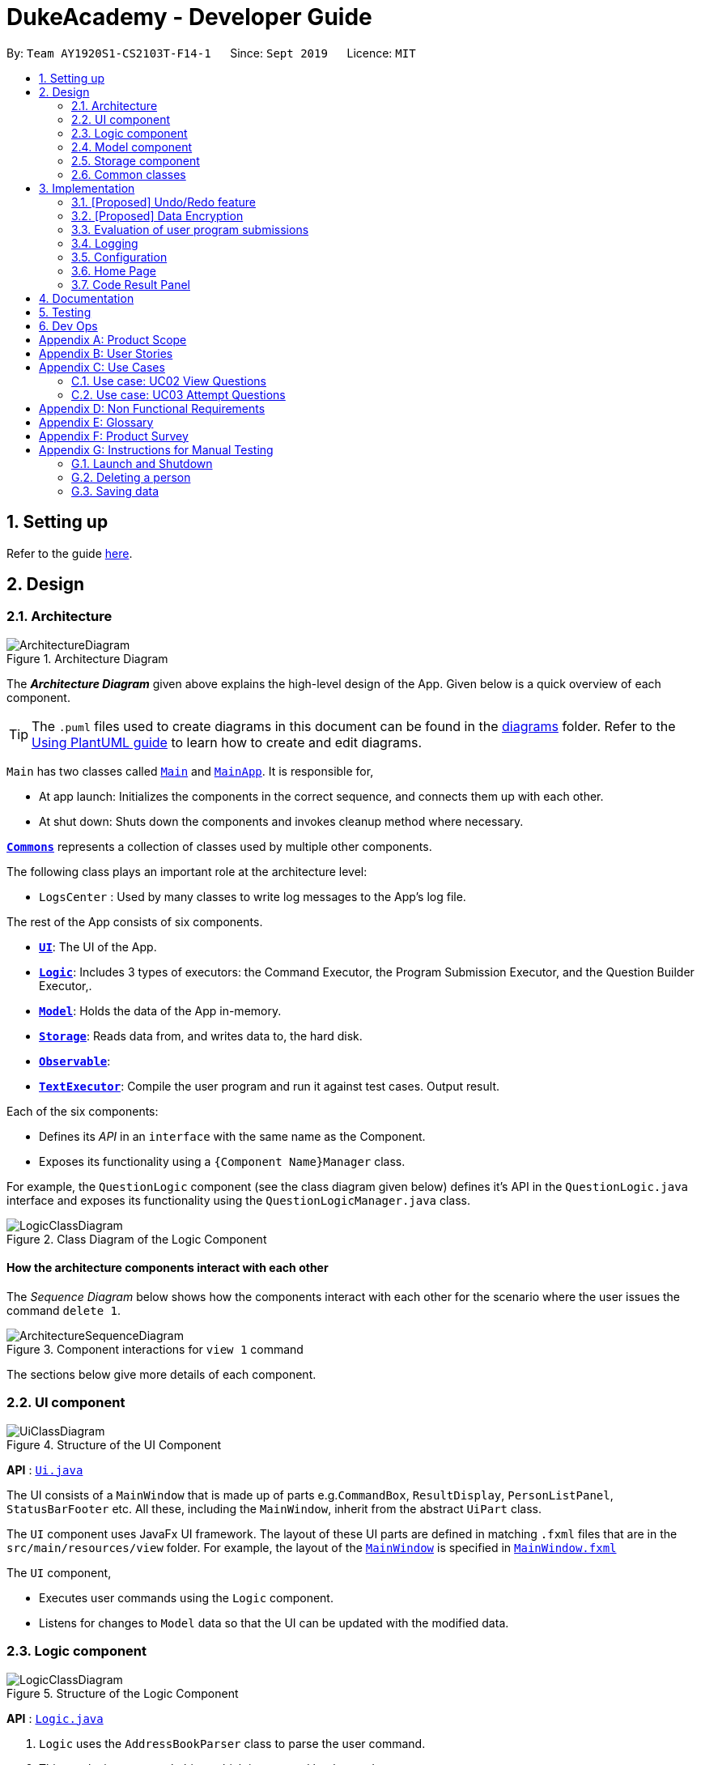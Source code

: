 = DukeAcademy - Developer Guide
:site-section: DeveloperGuide
:toc:
:toc-title:
:toc-placement: preamble
:sectnums:
:imagesDir: images
:stylesDir: stylesheets
:xrefstyle: full
ifdef::env-github[]
:tip-caption: :bulb:
:note-caption: :information_source:
:warning-caption: :warning:
endif::[]
:repoURL: https://ay1920s1-cs2103t-f14-1.github.io/main/

By: `Team AY1920S1-CS2103T-F14-1`      Since: `Sept 2019`      Licence: `MIT`

== Setting up

Refer to the guide <<SettingUp#, here>>.

== Design

[[Design-Architecture]]
=== Architecture

.Architecture Diagram
image::ArchitectureDiagram.png[]

The *_Architecture Diagram_* given above explains the high-level design of the App. Given below is a quick overview of each component.

[TIP]
The `.puml` files used to create diagrams in this document can be found in the link:{repoURL}/docs/diagrams/[diagrams] folder.
Refer to the <<UsingPlantUml#, Using PlantUML guide>> to learn how to create and edit diagrams.

`Main` has two classes called link:{repoURL}/src/main/java/seedu/difficulty/Main.java[`Main`] and link:{repoURL}/src/main/java/seedu/difficulty/MainApp.java[`MainApp`]. It is responsible for,

* At app launch: Initializes the components in the correct sequence, and connects them up with each other.
* At shut down: Shuts down the components and invokes cleanup method where necessary.

<<Design-Commons,*`Commons`*>> represents a collection of classes used by multiple other components.

The following class plays an important role at the architecture level:

* `LogsCenter` : Used by many classes to write log messages to the App's log file.

The rest of the App consists of six components.

* <<Design-Ui,*`UI`*>>: The UI of the App.
* <<Design-Logic,*`Logic`*>>: Includes 3 types of executors: the Command Executor, the Program Submission Executor, and the Question Builder Executor,.
* <<Design-Model,*`Model`*>>: Holds the data of the App in-memory.
* <<Design-Storage,*`Storage`*>>: Reads data from, and writes data to, the hard disk.
* <<Design-Observable, *`Observable`*>>:
* <<Design-TextExecutor, *`TextExecutor`*>>: Compile the user program and run it against test cases. Output result.

Each of the six components:

* Defines its _API_ in an `interface` with the same name as the Component.
* Exposes its functionality using a `{Component Name}Manager` class.

For example, the `QuestionLogic` component (see the class diagram given below) defines it's API in the `QuestionLogic.java` interface and exposes its functionality using the `QuestionLogicManager.java` class.

.Class Diagram of the Logic Component
image::LogicClassDiagram.png[]

[discrete]
==== How the architecture components interact with each other

The _Sequence Diagram_ below shows how the components interact with each other for the scenario where the user issues the command `delete 1`.

.Component interactions for `view 1` command
image::ArchitectureSequenceDiagram.png[]

The sections below give more details of each component.

[[Design-Ui]]
=== UI component

.Structure of the UI Component
image::UiClassDiagram.png[]

*API* : link:{repoURL}/src/main/java/seedu/difficulty/ui/Ui.java[`Ui.java`]

The UI consists of a `MainWindow` that is made up of parts e.g.`CommandBox`, `ResultDisplay`, `PersonListPanel`, `StatusBarFooter` etc. All these, including the `MainWindow`, inherit from the abstract `UiPart` class.

The `UI` component uses JavaFx UI framework. The layout of these UI parts are defined in matching `.fxml` files that are in the `src/main/resources/view` folder. For example, the layout of the link:{repoURL}/src/main/java/seedu/difficulty/ui/MainWindow.java[`MainWindow`] is specified in link:{repoURL}/src/main/resources/view/MainWindow.fxml[`MainWindow.fxml`]

The `UI` component,

* Executes user commands using the `Logic` component.
* Listens for changes to `Model` data so that the UI can be updated with the modified data.

[[Design-Logic]]
=== Logic component

[[fig-LogicClassDiagram]]
.Structure of the Logic Component
image::LogicClassDiagram.png[]

*API* :
link:{repoURL}/src/main/java/seedu/difficulty/logic/Logic.java[`Logic.java`]

.  `Logic` uses the `AddressBookParser` class to parse the user command.
.  This results in a `Command` object which is executed by the `LogicManager`.
.  The command execution can affect the `Model` (e.g. adding a person).
.  The result of the command execution is encapsulated as a `CommandResult` object which is passed back to the `Ui`.
.  In addition, the `CommandResult` object can also instruct the `Ui` to perform certain actions, such as displaying help to the user.

Given below is the Sequence Diagram for interactions within the `Logic` component for the `execute("delete 1")` API call.

.Interactions Inside the Logic Component for the `delete 1` Command
image::DeleteSequenceDiagram.png[]

NOTE: The lifeline for `DeleteCommandParser` should end at the destroy marker (X) but due to a limitation of PlantUML, the lifeline reaches the end of diagram.

[[Design-Model]]
=== Model component

.Structure of the Model Component
image::ModelClassDiagram.png[]

*API* : link:{repoURL}/src/main/java/seedu/difficulty/model/Model.java[`Model.java`]

The `Model`,

* stores a `UserPref` object that represents the user's preferences.
* stores the Duke Academy data.
* exposes an unmodifiable `ObservableList<Question>` that can be 'observed' e.g. the UI can be bound to this list so that the UI automatically updates when the data in the list change.
* does not depend on any of the other three components.

[NOTE]
As a more OOP model, we can store a `Tag` list in `Duke Academy`, which `Question` can reference. This would allow `Duke Academy` to only require one `Tag` object per unique `Tag`, instead of each `Question` needing their own `Tag` object. An example of how such a model may look like is given below. +
 +
image:BetterModelClassDiagram.png[]

[[Design-Storage]]
=== Storage component

.Structure of the Storage Component
image::StorageClassDiagram.png[]

*API* :

For Questions, link:{repoURL}/src/main/java/com/dukeacademy/storage/question/QuestionBankStorage.java[`QuestionBankStorage.java`]

For Profile, link: {repoURL}/src/main/java/com/dukeacademy/storage/profile/ProfileStorage.java[`ProfileStorage.java`]

The `Storage` component,

* can save `UserPref` objects in json format and read it back.
* can save the Duke Academy question bank in json format and read it back.
* can save the user information in json format and read it back.

[[Design-Commons]]
=== Common classes

Classes used by multiple components are in the `com.dukeacademy.commons` package.

**Core**:

**Exceptions**:

`DataConversionException`: occurs when loading files with incorrect data format.

`IllegalValueException`: occurs when user inputs a invalid command.

**Util**:

`FileUtil`: for loading and saving of files.
`JsonUtil`: for serializing and deserializing json files.

...TBA

== Implementation

This section describes some noteworthy details on how certain features are implemented.

// tag::undoredo[]
=== [Proposed] Undo/Redo feature
==== Proposed Implementation

The undo/redo mechanism is facilitated by `VersionedAddressBook`.
It extends `QuestionBank` with an undo/redo history, stored internally as an `addressBookStateList` and `currentStatePointer`.
Additionally, it implements the following operations:

* `VersionedAddressBook#commit()` -- Saves the current question bank state in its history.
* `VersionedAddressBook#undo()` -- Restores the previous question bank state from its history.
* `VersionedAddressBook#redo()` -- Restores a previously undone question bank state from its history.

These operations are exposed in the `Model` interface as `Model#commitAddressBook()`, `Model#undoAddressBook()` and `Model#redoAddressBook()` respectively.

Given below is an example usage scenario and how the undo/redo mechanism behaves at each step.

Step 1. The user launches the application for the first time. The `VersionedAddressBook` will be initialized with the initial question bank state, and the `currentStatePointer` pointing to that single question bank state.

image::UndoRedoState0.png[]

Step 2. The user executes `delete 5` command to delete the 5th person in the question bank. The `delete` command calls `Model#commitAddressBook()`, causing the modified state of the question bank after the `delete 5` command executes to be saved in the `addressBookStateList`, and the `currentStatePointer` is shifted to the newly inserted question bank state.

image::UndoRedoState1.png[]

Step 3. The user executes `add n/David ...` to add a new person. The `add` command also calls `Model#commitAddressBook()`, causing another modified question bank state to be saved into the `addressBookStateList`.

image::UndoRedoState2.png[]

[NOTE]
If a command fails its execution, it will not call `Model#commitAddressBook()`, so the question bank state will not be saved into the `addressBookStateList`.

Step 4. The user now decides that adding the person was a mistake, and decides to undo that action by executing the `undo` command. The `undo` command will call `Model#undoAddressBook()`, which will shift the `currentStatePointer` once to the left, pointing it to the previous question bank state, and restores the question bank to that state.

image::UndoRedoState3.png[]

[NOTE]
If the `currentStatePointer` is at index 0, pointing to the initial question bank state, then there are no previous question bank states to restore. The `undo` command uses `Model#canUndoAddressBook()` to check if this is the case. If so, it will return an error to the user rather than attempting to perform the undo.

The following sequence diagram shows how the undo operation works:

image::UndoSequenceDiagram.png[]

NOTE: The lifeline for `UndoCommand` should end at the destroy marker (X) but due to a limitation of PlantUML, the lifeline reaches the end of diagram.

The `redo` command does the opposite -- it calls `Model#redoAddressBook()`, which shifts the `currentStatePointer` once to the right, pointing to the previously undone state, and restores the question bank to that state.

[NOTE]
If the `currentStatePointer` is at index `addressBookStateList.size() - 1`, pointing to the latest question bank state, then there are no undone question bank states to restore. The `redo` command uses `Model#canRedoAddressBook()` to check if this is the case. If so, it will return an error to the user rather than attempting to perform the redo.

Step 5. The user then decides to execute the command `list`. Commands that do not modify the question bank, such as `list`, will usually not call `Model#commitAddressBook()`, `Model#undoAddressBook()` or `Model#redoAddressBook()`. Thus, the `addressBookStateList` remains unchanged.

image::UndoRedoState4.png[]

Step 6. The user executes `clear`, which calls `Model#commitAddressBook()`. Since the `currentStatePointer` is not pointing at the end of the `addressBookStateList`, all question bank states after the `currentStatePointer` will be purged. We designed it this way because it no longer makes sense to redo the `add n/David ...` command. This is the behavior that most modern desktop applications follow.

image::UndoRedoState5.png[]

The following activity diagram summarizes what happens when a user executes a new command:

image::CommitActivityDiagram.png[]

==== Design Considerations

===== Aspect: How undo & redo executes

* **Alternative 1 (current choice):** Saves the entire question bank.
** Pros: Easy to implement.
** Cons: May have performance issues in terms of memory usage.
* **Alternative 2:** Individual command knows how to undo/redo by itself.
** Pros: Will use less memory (e.g. for `delete`, just save the person being deleted).
** Cons: We must ensure that the implementation of each individual command are correct.

===== Aspect: Data structure to support the undo/redo commands

* **Alternative 1 (current choice):** Use a list to store the history of question bank states.
** Pros: Easy for new Computer Science student undergraduates to understand, who are likely to be the new incoming developers of our project.
** Cons: Logic is duplicated twice. For example, when a new command is executed, we must remember to update both `HistoryManager` and `VersionedAddressBook`.
* **Alternative 2:** Use `HistoryManager` for undo/redo
** Pros: We do not need to maintain a separate list, and just reuse what is already in the codebase.
** Cons: Requires dealing with commands that have already been undone: We must remember to skip these commands. Violates Single Responsibility Principle and Separation of Concerns as `HistoryManager` now needs to do two different things.
// end::undoredo[]

// tag::dataencryption[]
=== [Proposed] Data Encryption

_{Explain here how the data encryption feature will be implemented}_

// end::dataencryption[]

=== Evaluation of user program submissions
The evaluation of the user's programs is facilitated by the `solutions` package.

==== Entry point

It contains the class `TestExecutor`
which contains a single method `runTestCases(testCases, program)`. This method is used to run a user's program against
a series of test cases.

The method utilizes the classes `TestCase` and `UserProgram` to model the data needed for evaluation.

====
*TestCase* - stores an input and an expected value

image:TestCaseClassDiagram.png[width=240]

*UserProgram* - stores the main class name and the program's source code a String (note that the specified class name
must match the source code for it to be successfully evaluated)

image:UserProgramClassDiagram.png[width=240]

====

The result of the evaluation is returned as a `TestResult` object.

====
*TestResult* - encapsulates all the possible outcomes of evaluating the user's program. It is composed of other model
classes -- `TestCaseResult`, `CompileError`.

image::TestResultDiagram.png[align=center]

====

==== Implementation overview

The evaluation of a user's program is done in 3 main steps, each handled by a specialized interface. The 3 steps include:

====
1. Create a Java file inside a temporary directory in the user's file system and writing the user's program to it.

2. Compile that Java file into an executable Java Class file. Catch and store compile errors if any.

3. Execute the main Class file and provide the inputs of the specified test cases. Collect and store any output from the program.

4. Encapsulate the output, errors and results in a model class
====

This is done by `TestExecutor` with the help of three interfaces that are made available through dependency injection --
`CompilerEnvironment`, `Compiler`, `ProgramExecutor`.

Each interface has its specialized role in the evaluation process.
`TestExecutor` acts as an orchestrator to tie all their functionalities together.

====
*CompilerEnvironment* - in charge of creating a temporary folder in the user's file system to create and write Java files.
This temporary folder is deleted after `closed()`. Utilizes the model class `JavaFile`.

image::CompilerEnvironment.png[align=center]

*Compiler* - in charge of compiling the Java files into Class files at a given file path. Utilizes the model class `ClassFile`.

image::Compiler.png[align=center]

*ProgramExecutor* - in charge of executing the compiled Class files. Utilizes the model class `ProgramOutput`.

image::ProgramExecutor.png[align=center]

*Models:*

* *JavaFile* - contains the canonical name and class path of a Java file with various convenience methods. Note that the file must actually exist or
an `FileNotFoundException` is thrown during instantiation.
* *ClassFile* - contains the canonical name and class path of a Java file with various convenience methods. Note that the file must actually exist or
an `FileNotFoundException` is thrown during instantiation.
* *ProgramInput* - contains the String input to be fed into the user's program.
* *ProgramOutput* - contains the String output produced by the user's program. It also contains convenience methods for producing different outputs.
====

====
*Sequence diagram:*

image::TestExecutorSequenceDiagram.png[align:center]
====

==== Implementation details
The implementations of `CompilerEnvironment`, `Compiler` and `ProgramExecutor` used in the application are as follows:

* *StandardCompilerEnvironment* - this implementation utilizes Java11's native Files library to handle creation, deletion and writing of files.

    - Creates a temporary folder when instantiated at the file path injected through its constructor.

    - All files are created in this temporary folder.

    - The temporary folder is deleted in the `close()` method.

    - When tasked to create a new file, it first creates an empty file in the temporary folder before writing the contents of the user's program to the file

* *StandardCompiler* - this implementation utilizes Java11's native JavaCompiler library to programmatically compile Java files.

    - Compile errors recorded by the `DiagnosticsListener` class from the compilation task is parsed and rethrown as `CompilerException` and `CompileContentException`.
    - `CompilerException` represents compile errors caused by the JavaCompiler library while `CompileContentException` represents errors caused by the user's program.

* *StandardProgramExecutor* - this implementation utilizes Java11's native Runtime class to execute programs programatically.

    - To execute a program, `exec(String command)` of the Runtime instance is called.
    - A command to compile the specified `ClassFile` is generated using its class path and canonical name attributes.
    - The method returns a `Process` instance that executes the program on a separate thread.
    - `StandardProgramExecutor` accesses the input stream of the process and feeds the program the necessary inputs.
    - `StandardProgramExecutor` access the output and error stream of the process and collects any produced output or errors.
    - The process is destroyed and the collected output and errors and packaged as a `ProgramOutput` instance.

=== Logging

We are using `java.util.logging` package for logging. The `LogsCenter` class is used to manage the logging levels and logging destinations.

* The logging level can be controlled using the `logLevel` setting in the configuration file (See <<Implementation-Configuration>>)
* The `Logger` for a class can be obtained using `LogsCenter.getLogger(Class)` which will log messages according to the specified logging level
* Currently log messages are output through: `Console` and to a `.log` file.

*Logging Levels*

* `SEVERE` : Critical problem detected which may possibly cause the termination of the application
* `WARNING` : Can continue, but with caution
* `INFO` : Information showing the noteworthy actions by the App
* `FINE` : Details that is not usually noteworthy but may be useful in debugging e.g. print the actual list instead of just its size

[[Implementation-Configuration]]
=== Configuration

Certain properties of the application can be controlled (e.g user prefs file location, logging level) through the configuration file (default: `config.json`).

=== Home Page

The home page of Duke Academy is the main page that the user sees upon app initialization. Not only does it provide an
introduction and greeting to the user, it also functions as a personal dashboard.

As a personal dashboard, it presents the user with essential information about his personal progress and learning
journey.

Here are three main pieces of information presented to the user:
1. Number of questions completed`
2. Questions that user is still working on
3. Questions that user chose to bookmark for personal reference

To obtain these three pieces of information, we first obtain the `ObservableList` that represents all questions in the
storage. We can obtain this `ObservableList`, from `QuestionLogic`, through a method named `getFilteredQuestionsList()`.

The controller class for Home Page, `HomePage.java` has a constructor that takes in this `ObservableList`. Through
helper methods within the controller class, we can do some processing to the `ObservableList` and easily generate the
three pieces of data.

These pieces of information will then be displayed on the Home Page through standard JavaFX controls.

=== Code Result Panel

The code result panel is a panel below the editor that shows the evaluation of the user's program against the specified
test cases in the question.

It takes in a `List` of `TestCaseResults` which contains useful information about how the user's program fared against
the various test cases.

These information are then displayed on the Code Result Panel through standard JavaFX controls.

== Documentation

Refer to the guide <<Documentation#, here>>.

== Testing

Refer to the guide <<Testing#, here>>.

== Dev Ops

Refer to the guide <<DevOps#, here>>.

[appendix]
== Product Scope

*Target user profile*:

* has a need to practice a lot of algorithm / data structure problems with the following conditions satisfied:
+
[none]
** instant assessment of answers submitted
** practices under timed conditions
** automatic progress checker
** personal tutor to recommend problems with suitable difficulties and topics
** fun in learning with achievement badges to unlock
** no WiFi needed,

* or has a need to distribute problem sets:
+
[none]
** can set the coding problems easily
** share problems via link
** view-only answers protected by passwords

* prefer desktop apps over other types
* can type fast
* prefers typing over mouse input
* is reasonably comfortable using CLI apps

*Value proposition*:
[none]
* everyone can learn data structures - anytime, anywhere
* make coding threshold-less
* manage contacts faster than a typical mouse/GUI driven app


[appendix]
== User Stories

Priorities: High (must have) - `* * \*`, Medium (nice to have) - `* \*`, Low (unlikely to have) - `*`

[width="59%",cols="22%,<23%,<25%,<30%",options="header",]
|=======================================================================
|Priority |As a ... |I want to ... |So that I can...
|`* * *` |student from university courses|search problems by partially matching keywords|identify the problem I am required to do asap

|`* * *` |developer|introduce new problems to the software easily |the repository of code challenges can be updated without much hassle

|`* * *` |coding student|look back on the coding challenges I have completed|revise the concepts used in those problems

|`* * *` |job seeker|view past interview problems by a company|increase my chances of getting hired

|`* * *` |user|see the difficulties of each problem|choose to do problems that are more aligned to my standard

|`* *` |developer|receive detailed auto-generated error reports if any bug occurs|correct them

|`* *` |forgetful user|set reminders|be reminded of the problems that I need to solve before a deadline

|`* *` |unorganized coder|view my progress on different categories|know which area I am weak in

|`* *` |programming course student |attempt problems under timed condition|I feel more prepared in timed assessments such as labs, practical exam and final exam.

|`* *` |tutor|choose to reveal the answers to the solutions through a password|

|`* *` |coder|identify the concepts required to solve a problem before attempting them |move on to another quickly

|`* *` |a coding student|attempt the same problem in different coding languages|test my proficiency at those languages

|`* *` |coding amateur|look at hints/tutorials for the problem|learn something new while attempting a coding challenge

|`* *` |coding student|share coding challenges with my friends easily|discuss possible solutions with them
|`* *` |achievement hunter|view the badges that I have earned (and those that I have not)|feel a sense of accomplishment
|`* *` |conscientious coding student|easily identify problems that I have given up on previously|tackle them again
|`* *` |professor teaching this course|assign a unique hash code for each problem I input|students can look for the problems quickly

|`* *` |picky coder|select different themes for the software|the user interface looks more appealing to me

|`* *` |programming language polyglot|specifically choose problems designed in a specific language|practice that language in focus

|`* *` |coding student|view similar/related problems to the one I have just completed |further deepen my understanding of the concepts used

|`* *` |easily distracted coder|switch off all external distractions|focus better on the problem I am working on

|`* *` |busy coder|save my progress on a problem|come back to it and continue at a later time

|`* *` |competitive programming enthusiast|set my own questions and pose them to my fellow enthusiast friends to solve|

|`* *` | student |see statistics about my attempts/success rates to track my learning progress|

|`*` |tutor|print a pdf version of the coding problem |give them as practices to my students

|`*` |competitive coder|see my areas for improvement after completing a coding challenge|become a better competitive coder

|`*` |international student|view translation of the problem statement|aids my understanding of the problem
|=======================================================================

[appendix]
== Use Cases

(For all use cases below, the *System* is the `Duke Academy` and the *Actor* is the `user`, unless specified otherwise)

[discrete]
=== Use case: UC01 Set questions
*MSS*

1. User requests to input problem sets.
2. Duke Academy requires a file path.
3. User select file path.
4. Duke Academy imports the problem sets and prompts success message.
+
Use case ends.

*Extensions*
[none]
* 4a. The input format is incorrect.
+
Duke Academy reports wrong format error. Duke Academy resumes at step 3.

=== Use case: UC02 View Questions
*MSS*

1. User finds a question by question ID, title or category.
2. Duke Academy shows a list of problems that matches the keyword.
3. User views the question identified by ID.
4. Duke Academy displays the problem statement of the question.
+
Use case ends.

*Extensions*
[none]
* 1a. User inputs wrong keywords.
+
Duke Academy reports error and prompts link to help page.
+
Use case resumes at step 1.

=== Use case: UC03 Attempt Questions
*MSS*

1. User chooses a problem to attempt.
2. Duke Academy shows up the problem statement and an editor.
3. User inputs the code in editor.
4. User submit the answer.
5. Duke Academy compiles the problem and display whether it has passed the test cases.
+
Use case ends.

*Extensions*

[none]
* 2a. User requests to reset the previous input in the editor for this question.
+
[none]
** 2a1. Duke Academy clears the cached code.
+
** Use case resumes from step 3.

* 2b. User requests to set a timer.
+
[none]
** 2b1. Duke Academy requests for a time duration.
** 2b2. User inputs a time duration.
** 2b3. Duke Academy displays a timer.
** 2b4. User starts the timer.
+
Use case resumes from step 4.

* 2c. User requests to quit the program.
+
[none]
** 2c1. Duke Academy requests to save the draft.
** 2c2. User confirms or denies.
** 2c3. Duke Academy follows user's preference to save or discard the draft.
** 2d4. Duke Academy exists.
+
Use case ends.

* *a. At any time, user chooses to attempt an question imported from external resources.
+
[none]
** *a1. load the questions from file.
+
*a2. Duke Academy stores the problem in local machine.
+
*a3. User search for the problem imported.
+
*a4. Duke Academy displays the question.

[appendix]
== Non Functional Requirements

.  Should work on any <<mainstream-os,mainstream OS>> as long as it has Java `11` or above installed.
.  Should be able to hold up to 1000 problem sets without a noticeable sluggishness in performance for typical usage.
.  A user with above average typing speed for regular English text (i.e. not code, not system admin commands) should be able to accomplish most of the tasks faster using commands than using the mouse.
. Time taken to assess the submitted programmes should not exceed 3 minutes.
. <<encryption,Data not intended for disclosure>> should be encrypted with minimum needs so that it's protected from direct access.
. Should not take more than 5 seconds to load the initial screen.
. If interrupted, the program should provide an auto-saved version and prompt for restore when the app opens next time.



[appendix]
== Glossary

[[mainstream-os]] Mainstream OS::
Windows, Linux, Unix, OS-X

[[encryption]] Data not intended for disclosure::
[none]
* User information that is not meant to be shared with others.
* Confidential program sets for technical interviews.
* To prevent plagiarism, input code files intended for graded school assessment.

[appendix]
== Product Survey

*Product Name*

Author: ...

Pros:

* ...
* ...

Cons:

* ...
* ...

[appendix]
== Instructions for Manual Testing

Given below are instructions to test the app manually.

[NOTE]
These instructions only provide a starting point for testers to work on; testers are expected to do more _exploratory_ testing.

=== Launch and Shutdown

. Initial launch

.. Download the jar file and copy into an empty folder
.. Double-click the jar file +
   Expected: Shows the GUI with a set of sample contacts. The window size may not be optimum.

. Saving window preferences

.. Resize the window to an optimum size. Move the window to a different location. Close the window.
.. Re-launch the app by double-clicking the jar file. +
   Expected: The most recent window size and location is retained.

_{ more test cases ... }_

=== Deleting a person

. Deleting a person while all persons are listed

.. Prerequisites: List all persons using the `list` command. Multiple persons in the list.
.. Test case: `delete 1` +
   Expected: First contact is deleted from the list. Details of the deleted contact shown in the status message. Timestamp in the status bar is updated.
.. Test case: `delete 0` +
   Expected: No person is deleted. Error details shown in the status message. Status bar remains the same.
.. Other incorrect delete commands to try: `delete`, `delete x` (where x is larger than the list size) _{give more}_ +
   Expected: Similar to previous.

_{ more test cases ... }_

=== Saving data

. Dealing with missing/corrupted data files

.. _{explain how to simulate a missing/corrupted file and the expected behavior}_

_{ more test cases ... }_
